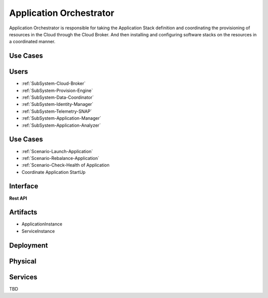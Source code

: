.. _SubSystem-Application-Orchestrator:

Application Orchestrator
========================
Application Orchestrator is responsible for taking the Application Stack
definition and coordinating the provisioning of resources in the Cloud
through the Cloud Broker. And then installing and configuring software
stacks on the resources in a coordinated manner.

Use Cases
---------

Users
-----
* :ref:`SubSystem-Cloud-Broker`
* :ref:`SubSystem-Provision-Engine`
* :ref:`SubSystem-Data-Coordinator`
* :ref:`SubSystem-Identity-Manager`
* :ref:`SubSystem-Telemetry-SNAP`
* :ref:`SubSystem-Application-Manager`
* :ref:`SubSystem-Application-Analyzer`

Use Cases
---------
* :ref:`Scenario-Launch-Application`
* :ref:`Scenario-Rebalance-Application`
* :ref:`Scenario-Check-Health of Application
* Coordinate Application StartUp

.. image:: UseCases.png

Interface
---------

**Rest API**

Artifacts
---------
* ApplicationInstance
* ServiceInstance

.. image:: Logical.png

Deployment
----------

.. image:: Deployment.png

Physical
--------

.. image:: Physical.png

Services
--------

TBD
